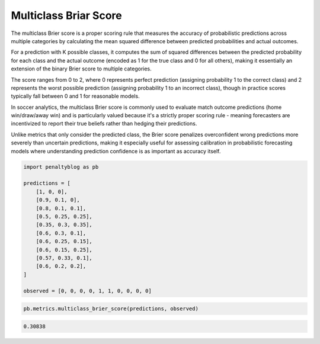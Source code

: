 Multiclass Briar Score
======================

The multiclass Brier score is a proper scoring rule that measures the accuracy of probabilistic predictions across multiple categories by calculating the mean squared difference between predicted probabilities and actual outcomes.

For a prediction with K possible classes, it computes the sum of squared differences between the predicted probability for each class and the actual outcome (encoded as 1 for the true class and 0 for all others), making it essentially an extension of the binary Brier score to multiple categories.

The score ranges from 0 to 2, where 0 represents perfect prediction (assigning probability 1 to the correct class) and 2 represents the worst possible prediction (assigning probability 1 to an incorrect class), though in practice scores typically fall between 0 and 1 for reasonable models.

In soccer analytics, the multiclass Brier score is commonly used to evaluate match outcome predictions (home win/draw/away win) and is particularly valued because it's a strictly proper scoring rule - meaning forecasters are incentivized to report their true beliefs rather than hedging their predictions.

Unlike metrics that only consider the predicted class, the Brier score penalizes overconfident wrong predictions more severely than uncertain predictions, making it especially useful for assessing calibration in probabilistic forecasting models where understanding prediction confidence is as important as accuracy itself.

.. code-block:: python

    import penaltyblog as pb

    predictions = [
        [1, 0, 0],
        [0.9, 0.1, 0],
        [0.8, 0.1, 0.1],
        [0.5, 0.25, 0.25],
        [0.35, 0.3, 0.35],
        [0.6, 0.3, 0.1],
        [0.6, 0.25, 0.15],
        [0.6, 0.15, 0.25],
        [0.57, 0.33, 0.1],
        [0.6, 0.2, 0.2],
    ]

    observed = [0, 0, 0, 0, 1, 1, 0, 0, 0, 0]

.. code-block:: python

    pb.metrics.multiclass_brier_score(predictions, observed)

.. code-block:: text

    0.30838
